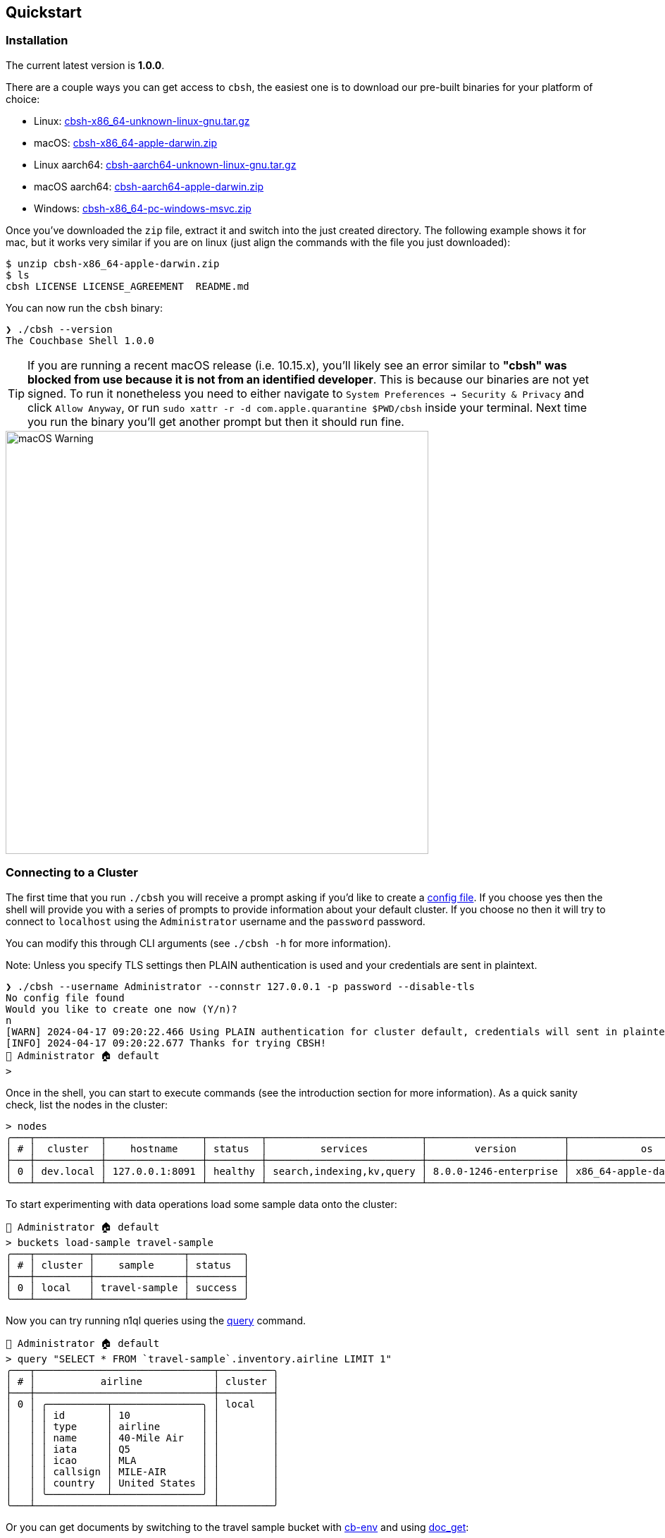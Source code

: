== Quickstart

=== Installation

The current latest version is *1.0.0*.

There are a couple ways you can get access to `cbsh`, the easiest one is to download our pre-built binaries for your platform of choice:

 - Linux: https://github.com/couchbaselabs/couchbase-shell/releases/download/v1.0.0/cbsh-x86_64-unknown-linux-gnu.tar.gz[cbsh-x86_64-unknown-linux-gnu.tar.gz]
 - macOS: https://github.com/couchbaselabs/couchbase-shell/releases/download/v1.0.0/cbsh-x86_64-apple-darwin.zip[cbsh-x86_64-apple-darwin.zip]
 - Linux aarch64: https://github.com/couchbaselabs/couchbase-shell/releases/download/v1.0.0/cbsh-aarch64-unknown-linux-gnu.tar.gz[cbsh-aarch64-unknown-linux-gnu.tar.gz]
 - macOS aarch64: https://github.com/couchbaselabs/couchbase-shell/releases/download/v1.0.0/cbsh-aarch64-apple-darwin.zip[cbsh-aarch64-apple-darwin.zip]
 - Windows: https://github.com/couchbaselabs/couchbase-shell/releases/download/v1.0.0/cbsh-x86_64-pc-windows-msvc.zip[cbsh-x86_64-pc-windows-msvc.zip]

Once you've downloaded the `zip` file, extract it and switch into the just created directory.
The following example shows it for mac, but it works very similar if you are on linux (just align the commands with the file you just downloaded):

```
$ unzip cbsh-x86_64-apple-darwin.zip
$ ls
cbsh LICENSE LICENSE_AGREEMENT  README.md
```

You can now run the `cbsh` binary:

```
❯ ./cbsh --version
The Couchbase Shell 1.0.0
```

TIP: If you are running a recent macOS release (i.e. 10.15.x), you'll likely see an error similar to *"cbsh" was blocked from use because it is not from an identified developer*.
This is because our binaries are not yet signed.
To run it nonetheless you need to either navigate to `System Preferences -> Security & Privacy` and click `Allow Anyway`, or  run `sudo xattr -r -d com.apple.quarantine $PWD/cbsh` inside your terminal.
Next time you run the binary you'll get another prompt but then it should run fine.

image::mac-binary-unsigned.png[macOS Warning,600]

=== Connecting to a Cluster

The first time that you run `./cbsh` you will receive a prompt asking if you'd like to create a <<_the_config_dotfiles, config file>>.
If you choose yes then the shell will provide you with a series of prompts to provide information about your default cluster.
If you choose no then it will try to connect to `localhost` using the `Administrator` username and the `password` password.

You can modify this through CLI arguments (see `./cbsh -h` for more information).

Note: Unless you specify TLS settings then PLAIN authentication is used and your credentials are sent in plaintext.

```
❯ ./cbsh --username Administrator --connstr 127.0.0.1 -p password --disable-tls
No config file found
Would you like to create one now (Y/n)?
n
[WARN] 2024-04-17 09:20:22.466 Using PLAIN authentication for cluster default, credentials will sent in plaintext - configure tls to disable this warning
[INFO] 2024-04-17 09:20:22.677 Thanks for trying CBSH!
👤 Administrator 🏠 default
>
```
Once in the shell, you can start to execute commands (see the introduction section for more information).
As a quick sanity check, list the nodes in the cluster:

[options="nowrap"]
```
> nodes
╭───┬───────────┬────────────────┬─────────┬──────────────────────────┬───────────────────────┬───────────────────────────┬──────────────┬─────────────┬─────────╮
│ # │  cluster  │    hostname    │ status  │         services         │        version        │            os             │ memory_total │ memory_free │ capella │
├───┼───────────┼────────────────┼─────────┼──────────────────────────┼───────────────────────┼───────────────────────────┼──────────────┼─────────────┼─────────┤
│ 0 │ dev.local │ 127.0.0.1:8091 │ healthy │ search,indexing,kv,query │ 8.0.0-1246-enterprise │ x86_64-apple-darwin19.6.0 │  34359738368 │ 12026126336 │ false   │
╰───┴───────────┴────────────────┴─────────┴──────────────────────────┴───────────────────────┴───────────────────────────┴──────────────┴─────────────┴─────────╯
```

To start experimenting with data operations load some sample data onto the cluster:

```
👤 Administrator 🏠 default
> buckets load-sample travel-sample
╭───┬─────────┬───────────────┬─────────╮
│ # │ cluster │    sample     │ status  │
├───┼─────────┼───────────────┼─────────┤
│ 0 │ local   │ travel-sample │ success │
╰───┴─────────┴───────────────┴─────────╯
```

Now you can try running n1ql queries using the <<_query,query>> command.

```
👤 Administrator 🏠 default
> query "SELECT * FROM `travel-sample`.inventory.airline LIMIT 1"
╭───┬──────────────────────────────┬─────────╮
│ # │           airline            │ cluster │
├───┼──────────────────────────────┼─────────┤
│ 0 │ ╭──────────┬───────────────╮ │ local   │
│   │ │ id       │ 10            │ │         │
│   │ │ type     │ airline       │ │         │
│   │ │ name     │ 40-Mile Air   │ │         │
│   │ │ iata     │ Q5            │ │         │
│   │ │ icao     │ MLA           │ │         │
│   │ │ callsign │ MILE-AIR      │ │         │
│   │ │ country  │ United States │ │         │
│   │ ╰──────────┴───────────────╯ │         │
╰───┴──────────────────────────────┴─────────╯
```

Or you can get documents by switching to the travel sample bucket with <<_cb_env_and_the_environment,cb-env>> and using <<_reading,doc_get>>:

```
👤 Administrator 🏠 default
> cb-env bucket travel-sample
👤 Administrator 🏠 default in 🗄 travel-sample._default._default
> doc get airline_10
╭───┬────────────┬──────────────────────────────┬─────────────────────┬───────┬─────────╮
│ # │     id     │           content            │         cas         │ error │ cluster │
├───┼────────────┼──────────────────────────────┼─────────────────────┼───────┼─────────┤
│ 0 │ airline_10 │ ╭──────────┬───────────────╮ │ 1722587332136927232 │       │ local   │
│   │            │ │ id       │ 10            │ │                     │       │         │
│   │            │ │ type     │ airline       │ │                     │       │         │
│   │            │ │ name     │ 40-Mile Air   │ │                     │       │         │
│   │            │ │ iata     │ Q5            │ │                     │       │         │
│   │            │ │ icao     │ MLA           │ │                     │       │         │
│   │            │ │ callsign │ MILE-AIR      │ │                     │       │         │
│   │            │ │ country  │ United States │ │                     │       │         │
│   │            │ ╰──────────┴───────────────╯ │                     │       │         │
╰───┴────────────┴──────────────────────────────┴─────────────────────┴───────┴─────────╯
```

=== The config dotfiles

Connecting to a single cluster through the command line is nice when you are starting out, but later on you will likely either connect to the same cluster all the time or even to a multitude of them.
To help with this, you can create a config file to hold your cluster details that the shell will read on startup.

The config file must be called `config` and be placed in a `.cbsh` dot file either in your home directory or in the directory from which the shell is being run.
If you want to change the path of the directory where the config file is held this can be done with the `config-dir` flag when the shell is run:

```
> ls ~/config_file
config
> ./cbsh --config-dir ~/config_file
```

Note that even when the path to the directory containing the config file is given using this flag, the file containing the cluster information must still be called `config`.

The downloaded zip contains an example already, but here is a small sample config to help you get started as well:

```
version = 1

[[cluster]]
identifier = "local"
connstr = "127.0.0.1"
default-bucket = "travel-sample"
username = "Administrator"
password = "password"

[[cluster]]
identifier = "remote"
connstr = "10.143.200.101"
default-bucket = "myapp"
username = "user"
password = "pass"
capella-organization = "my-org"

[[capella-organization]]
identifier = "my-org"
access-key = "get-your-own"
secret-key = "get-your-own"
default-project = "default"
```

This will register two clusters, one called `local` and one called `remote`.
Now when you start the shell, it will connect to `local` automatically and you are all set.
Changing between registered clusters is done using <<_cb_env_cluster,cb-env cluster>>.

The config also registers a Capella organization which is associated with the cluster "remote" using the "capella-organization" field, see <<_cb_env_projectcapella_organization,cb-env organizations>> for more details.
A config file can be created with just a capella-organization then the shell can be used to <<link_to_recipe,create and register >> a cluster for use.

Please check out the <<_reference, reference section>> on additional parameters you can set as well as how to move the credentials to a separate `credentials` file in case you want to share your config with other people and they do not use the same credentials.
